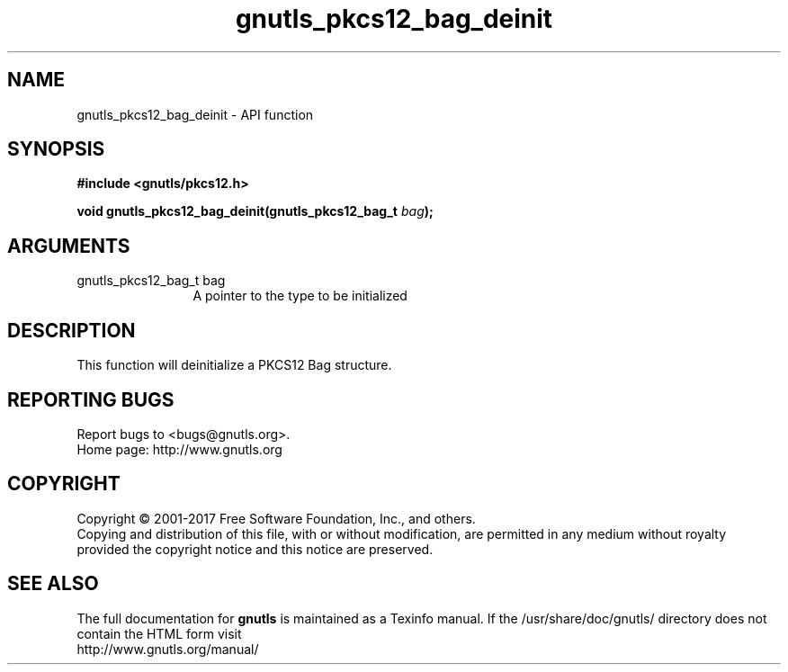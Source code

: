 .\" DO NOT MODIFY THIS FILE!  It was generated by gdoc.
.TH "gnutls_pkcs12_bag_deinit" 3 "3.5.9" "gnutls" "gnutls"
.SH NAME
gnutls_pkcs12_bag_deinit \- API function
.SH SYNOPSIS
.B #include <gnutls/pkcs12.h>
.sp
.BI "void gnutls_pkcs12_bag_deinit(gnutls_pkcs12_bag_t " bag ");"
.SH ARGUMENTS
.IP "gnutls_pkcs12_bag_t bag" 12
A pointer to the type to be initialized
.SH "DESCRIPTION"
This function will deinitialize a PKCS12 Bag structure.
.SH "REPORTING BUGS"
Report bugs to <bugs@gnutls.org>.
.br
Home page: http://www.gnutls.org

.SH COPYRIGHT
Copyright \(co 2001-2017 Free Software Foundation, Inc., and others.
.br
Copying and distribution of this file, with or without modification,
are permitted in any medium without royalty provided the copyright
notice and this notice are preserved.
.SH "SEE ALSO"
The full documentation for
.B gnutls
is maintained as a Texinfo manual.
If the /usr/share/doc/gnutls/
directory does not contain the HTML form visit
.B
.IP http://www.gnutls.org/manual/
.PP
